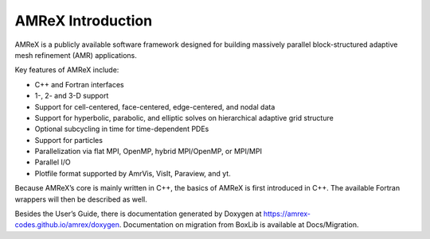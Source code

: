 AMReX Introduction
===================

AMReX is a publicly available software framework designed for
building massively parallel block-structured adaptive mesh refinement
(AMR) applications.

Key features of AMReX include:

-  C++ and Fortran interfaces

-  1-, 2- and 3-D support

-  Support for cell-centered, face-centered, edge-centered, and
   nodal data

-  Support for hyperbolic, parabolic, and elliptic solves on
   hierarchical adaptive grid structure

-  Optional subcycling in time for time-dependent PDEs

-  Support for particles

-  Parallelization via flat MPI, OpenMP, hybrid MPI/OpenMP, or MPI/MPI

-  Parallel I/O

-  Plotfile format supported by AmrVis, VisIt, Paraview, and yt.

Because AMReX’s core is mainly written in C++, the basics of AMReX is first introduced in C++.
The available Fortran wrappers will then be described as well.

Besides the User’s Guide, there is documentation generated by Doxygen at
https://amrex-codes.github.io/amrex/doxygen. 
Documentation on migration from BoxLib is available at Docs/Migration.
